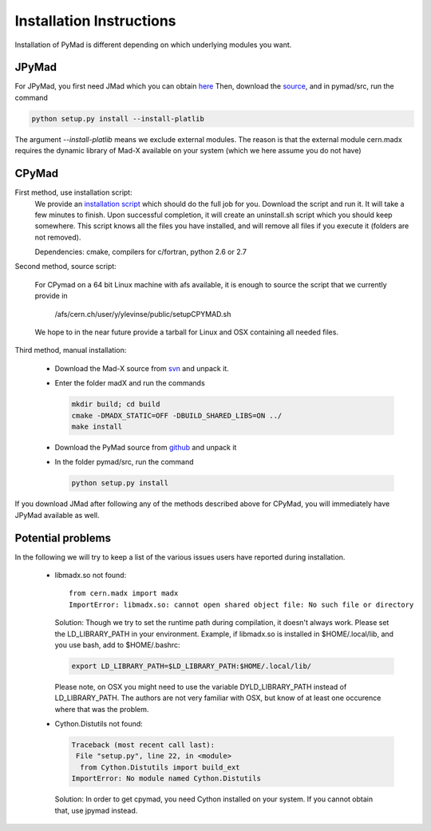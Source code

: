

Installation Instructions
*************************

Installation of PyMad is different depending on which underlying modules you want.


JPyMad
------

For JPyMad, you first need JMad which you can obtain `here <http://cern.ch/jmad/>`_
Then, download the `source <https://github.com/pymad/pymad>`_, and in pymad/src, run
the command

.. code-block:: sh

    python setup.py install --install-platlib

The argument *--install-platlib* means we exclude external modules. The reason is that the external module cern.madx requires the dynamic library of Mad-X available on your system (which we here assume you do not have)

CPyMad
------

First method, use installation script:
    We provide an `installation script <install.sh>`_ which should do the full job for you. Download the script
    and run it. It will take a few minutes to finish. Upon successful completion, it will create an uninstall.sh
    script which you should keep somewhere. This script knows all the files you have installed,
    and will remove all files if you execute it (folders are not removed).

    Dependencies: cmake, compilers for c/fortran, python 2.6 or 2.7

Second method, source script:

  For CPymad on a 64 bit Linux machine with afs available, it is enough to source the script that we
  currently provide in

   /afs/cern.ch/user/y/ylevinse/public/setupCPYMAD.sh

  We hope to in the near future provide a tarball for Linux and OSX containing all needed files.

Third method, manual installation:

    * Download the Mad-X source from
      `svn <http://svnweb.cern.ch/world/wsvn/madx/trunk/madX/?op=dl&rev=0&isdir=1>`_
      and unpack it.
    * Enter the folder madX and run the commands

      .. code-block:: sh

          mkdir build; cd build
          cmake -DMADX_STATIC=OFF -DBUILD_SHARED_LIBS=ON ../
          make install

    * Download the PyMad source from `github <https://github.com/pymad/pymad/zipball/master>`_
      and unpack it
    * In the folder pymad/src, run the command

      .. code-block:: sh

          python setup.py install

If you download JMad after following any of the methods described above for CPyMad,
you will immediately have JPyMad available as well.


Potential problems
------------------

In the following we will try to keep a list of the various issues users have reported during installation.

    * libmadx.so not found::

          from cern.madx import madx
          ImportError: libmadx.so: cannot open shared object file: No such file or directory

      Solution:
      Though we try to set the runtime path during compilation, it doesn't always work. Please set
      the LD_LIBRARY_PATH in your environment. Example, if libmadx.so is installed in
      $HOME/.local/lib, and you use bash, add to $HOME/.bashrc:

      .. code-block:: sh

          export LD_LIBRARY_PATH=$LD_LIBRARY_PATH:$HOME/.local/lib/

      Please note, on OSX you might need to use the variable DYLD_LIBRARY_PATH instead of
      LD_LIBRARY_PATH. The authors are not very familiar with OSX, but know of at least one
      occurence where that was the problem.

    * Cython.Distutils not found:

      .. code-block:: sh

        Traceback (most recent call last):
         File "setup.py", line 22, in <module>
          from Cython.Distutils import build_ext
        ImportError: No module named Cython.Distutils

     Solution:
     In order to get cpymad, you need Cython installed on your system. If you cannot obtain that, use jpymad instead.

